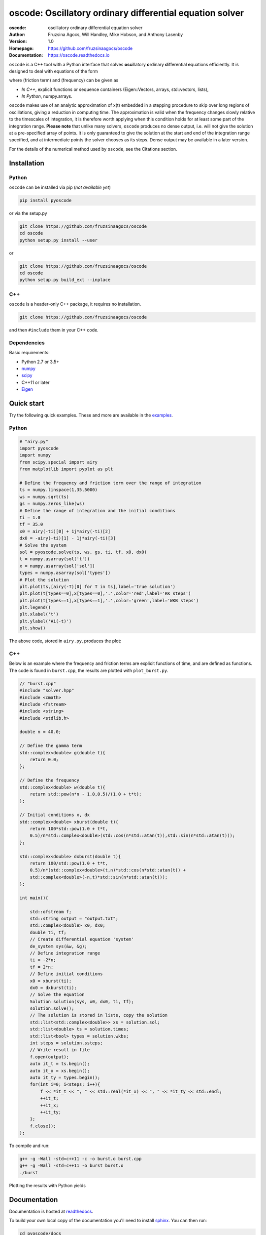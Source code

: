 ========================================================================
oscode: Oscillatory ordinary differential equation solver
========================================================================

:oscode: oscillatory ordinary differential equation solver
:Author: Fruzsina Agocs, Will Handley, Mike Hobson, and Anthony Lasenby
:Version: 1.0
:Homepage: https://github.com/fruzsinaagocs/oscode
:Documentation: https://oscode.readthedocs.io

.. image:: https://readthedocs.org/projects/oscode/badge/?version=latest
    :target: https://oscode.readthedocs.io/en/latest/?badge=latest
    :alt: Documentation Status
 

``oscode`` is a C++ tool with a Python interface that solves **osc**\illatory
**o**\rdinary **d**\ifferential **e**\quations efficiently. It is designed to
deal with equations of the form

.. image:: 
    https://github.com/fruzsinaagocs/oscode/raw/master/pyoscode/images/oscillator.png

where |gamma| (friction term) and |omega| (frequency) can be given as

.. |gamma| image:: https://github.com/fruzsinaagocs/oscode/raw/master/pyoscode/images/gamma.png

.. |omega| image:: https://github.com/fruzsinaagocs/oscode/raw/master/pyoscode/images/omega.png

- *In C++*, explicit functions or sequence containers (Eigen::Vectors, arrays,
  std::vectors, lists),
- *In Python*, numpy.arrays.

``oscode`` makes use of an analytic approximation of x(t) embedded in a
stepping procedure to skip over long regions of oscillations, giving a reduction
in computing time. The approximation is valid when the frequency changes slowly relative to the timescales of integration, it
is therefore worth applying when this condition holds for at least some part of
the integration range. **Please note** that unlike many solvers, ``oscode``
produces no dense output, i.e. will not give the solution at a pre-specified
array of points. It is only guaranteed to give the solution at the start and end
of the integration range specified, and at intermediate points the solver
chooses as its steps. Dense output may be available in a later version.

For the details of the numerical method used by ``oscode``, see the Citations section.


Installation
------------

Python
~~~~~~

``oscode`` can be installed via pip (*not available yet*)

.. code:: bash

   pip install pyoscode

or via the setup.py

.. code:: bash

   git clone https://github.com/fruzsinaagocs/oscode
   cd oscode
   python setup.py install --user

or 

.. code:: bash

    git clone https://github.com/fruzsinaagocs/oscode
    cd oscode
    python setup.py build_ext --inplace


C++
~~~

``oscode`` is a header-only C++ package, it requires no installation.

.. code:: bash

   git clone https://github.com/fruzsinaagocs/oscode

and then ``#include`` them in your C++ code. 


Dependencies
~~~~~~~~~~~~

Basic requirements: 

- Python 2.7 or 3.5+
- `numpy <https://pypi.org/project/numpy/>`__
- `scipy <https://pypi.org/project/scipy/>`__
- C++11 or later
- `Eigen <http://eigen.tuxfamily.org/index.php?title=Main_Page>`__

Quick start
-----------

Try the following quick examples. These and more are available in the `examples
<https://github.com/fruzsinaagocs/oscode/pyoscode/examples/>`__.

Python
~~~~~~


.. code:: python

    # "airy.py" 
    import pyoscode
    import numpy
    from scipy.special import airy
    from matplotlib import pyplot as plt
    
    # Define the frequency and friction term over the range of integration
    ts = numpy.linspace(1,35,5000)
    ws = numpy.sqrt(ts)
    gs = numpy.zeros_like(ws)
    # Define the range of integration and the initial conditions
    ti = 1.0
    tf = 35.0
    x0 = airy(-ti)[0] + 1j*airy(-ti)[2]
    dx0 = -airy(-ti)[1] - 1j*airy(-ti)[3]
    # Solve the system
    sol = pyoscode.solve(ts, ws, gs, ti, tf, x0, dx0)
    t = numpy.asarray(sol['t'])
    x = numpy.asarray(sol['sol'])
    types = numpy.asarray(sol['types'])
    # Plot the solution
    plt.plot(ts,[airy(-T)[0] for T in ts],label='true solution')
    plt.plot(t[types==0],x[types==0],'.',color='red',label='RK steps')
    plt.plot(t[types==1],x[types==1],'.',color='green',label='WKB steps')
    plt.legend()
    plt.xlabel('t')
    plt.ylabel('Ai(-t)')
    plt.show()

The above code, stored in ``airy.py``, produces the plot:

.. image::
   https://github.com/fruzsinaagocs/oscode/raw/master/pyoscode/images/airy-example.png
   :width: 800

C++
~~~

Below is an example where the frequency and friction terms are explicit
functions of time, and are defined as functions. The code is found in
``burst.cpp``, the results are plotted with ``plot_burst.py``.

.. code:: c

    // "burst.cpp"
    #include "solver.hpp"
    #include <cmath>
    #include <fstream>
    #include <string>
    #include <stdlib.h>
    
    double n = 40.0;
    
    // Define the gamma term
    std::complex<double> g(double t){
        return 0.0;
    };
    
    // Define the frequency
    std::complex<double> w(double t){
        return std::pow(n*n - 1.0,0.5)/(1.0 + t*t);
    };
    
    // Initial conditions x, dx
    std::complex<double> xburst(double t){
        return 100*std::pow(1.0 + t*t,
        0.5)/n*std::complex<double>(std::cos(n*std::atan(t)),std::sin(n*std::atan(t))); 
    };
    
    std::complex<double> dxburst(double t){
        return 100/std::pow(1.0 + t*t,
        0.5)/n*(std::complex<double>(t,n)*std::cos(n*std::atan(t)) +
        std::complex<double>(-n,t)*std::sin(n*std::atan(t))); 
    };
    
    int main(){
    
        std::ofstream f;
        std::string output = "output.txt";
        std::complex<double> x0, dx0;
        double ti, tf;
        // Create differential equation 'system'
        de_system sys(&w, &g);
        // Define integration range
        ti = -2*n;
        tf = 2*n;
        // Define initial conditions
        x0 = xburst(ti); 
        dx0 = dxburst(ti); 
        // Solve the equation
        Solution solution(sys, x0, dx0, ti, tf); 
        solution.solve();
        // The solution is stored in lists, copy the solution
        std::list<std::complex<double>> xs = solution.sol;
        std::list<double> ts = solution.times;
        std::list<bool> types = solution.wkbs;
        int steps = solution.ssteps;
        // Write result in file
        f.open(output);
        auto it_t = ts.begin();
        auto it_x = xs.begin();
        auto it_ty = types.begin();
        for(int i=0; i<steps; i++){
            f << *it_t << ", " << std::real(*it_x) << ", " << *it_ty << std::endl; 
            ++it_t;
            ++it_x;
            ++it_ty;
        };
        f.close();
    };

To compile and run:

.. code:: bash

    g++ -g -Wall -std=c++11 -c -o burst.o burst.cpp
    g++ -g -Wall -std=c++11 -o burst burst.o
    ./burst

Plotting the results with Python yields

.. image::
   https://github.com/fruzsinaagocs/oscode/raw/master/pyoscode/images/burst-example.png
   :width: 800


Documentation
-------------

Documentation is hosted at `readthedocs <https://oscode.readthedocs.io>`__.

To build your own local copy of the documentation you'll need to install `sphinx
<https://pypi.org/project/Sphinx/>`__. You can then run:

.. code:: bash

   cd pyoscode/docs
   make html

Citation
--------

If the works below are **in prep.**, please email the authors at <fa325@cam.ac.uk>
for a copy.

If you use ``oscode`` to solve equations for a publication, please cite
as: ::

   Agocs, F., Handley, W., Lasenby, A., and Hobson, M., (2019). An efficient method for solving highly oscillatory
   ordinary differential equations with applications to physical systems. (In
   prep.)

or using the BibTeX:

.. code:: bibtex

   @article{oscode,
       doi = {},
       url = {},
       year  = {2019},
       month = {},
       publisher = {},
       volume = {},
       number = {},
       author = {F. J. Agocs and W. J. Handley and A. N. Lasenby and M. P. Hobson},
       title = {An efficient method for solving highly oscillatory ordinary
       differential equations with applications to physical systems},
       journal = {(in prep.)}
   }

Contributing
------------

Any comments and improvements to this project are welcome. You can contribute
by:

- Opening and `issue <https://www.github.com/fruzsinaagocs/oscode/issues/>`__ to report bugs and propose new features.
- Making a pull request.

Changelog
---------
